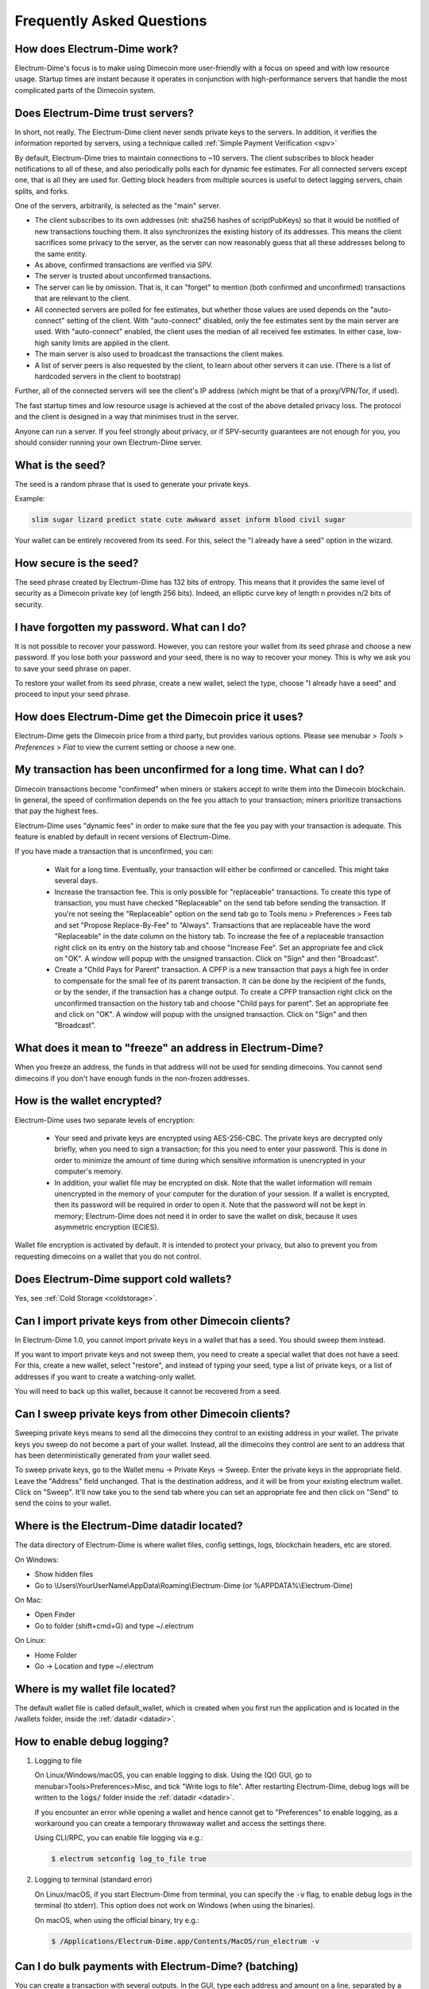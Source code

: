 Frequently Asked Questions
==========================


How does Electrum-Dime work?
-----------------------

Electrum-Dime's focus is to make using Dimecoin more user-friendly with a focus on speed and with low resource usage. 
Startup times are instant because it operates in conjunction with high-performance servers that handle the most complicated parts of the Dimecoin system.

Does Electrum-Dime trust servers?
----------------------------

In short, not really. The Electrum-Dime client never sends private keys
to the servers. In addition, it verifies the information
reported by servers, using a technique called :ref:`Simple Payment Verification <spv>`

By default, Electrum-Dime tries to maintain connections to ~10 servers.
The client subscribes to block header notifications to all of these,
and also periodically polls each for dynamic fee estimates.
For all connected servers except one, that is all they are used for.
Getting block headers from multiple sources is useful to detect lagging
servers, chain splits, and forks.

One of the servers, arbitrarily, is selected as the "main" server.

- The client subscribes to its own addresses (nit: sha256 hashes
  of scriptPubKeys) so that it would be notified of new transactions touching them.
  It also synchronizes the existing history of its addresses.
  This means the client sacrifices some privacy to the server, as the server
  can now reasonably guess that all these addresses belong to the same entity.

- As above, confirmed transactions are verified via SPV.

- The server is trusted about unconfirmed transactions.

- The server can lie by omission. That is, it can "forget" to mention
  (both confirmed and unconfirmed) transactions that are relevant to the client.

- All connected servers are polled for fee estimates, but whether those values
  are used depends on the "auto-connect" setting of the client.
  With "auto-connect" disabled, only the fee estimates sent by the main server are used.
  With "auto-connect" enabled, the client uses the median of all received fee estimates.
  In either case, low-high sanity limits are applied in the client.

- The main server is also used to broadcast the transactions the client makes.

- A list of server peers is also requested by the client, to learn about
  other servers it can use. (There is a list of hardcoded servers in the
  client to bootstrap)

Further, all of the connected servers will see the client's IP address
(which might be that of a proxy/VPN/Tor, if used).

The fast startup times and low resource usage is achieved at the cost of
the above detailed privacy loss. The protocol and the client is designed
in a way that minimises trust in the server.

Anyone can run a server. If you feel strongly about privacy,
or if SPV-security guarantees are not enough for you, you should
consider running your own Electrum-Dime server.


What is the seed?
-----------------

The seed is a random phrase that is used to generate your private
keys.

Example:

.. code-block:: none

   slim sugar lizard predict state cute awkward asset inform blood civil sugar

Your wallet can be entirely recovered from its seed. For this, select
the "I already have a seed" option in the wizard.

How secure is the seed?
-----------------------

The seed phrase created by Electrum-Dime has 132 bits of entropy. This
means that it provides the same level of security as a Dimecoin private
key (of length 256 bits). Indeed, an elliptic curve key of length n
provides n/2 bits of security.


I have forgotten my password. What can I do?
--------------------------------------------

It is not possible to recover your password. However, you can restore
your wallet from its seed phrase and choose a new password.
If you lose both your password and your seed, there is no way
to recover your money. This is why we ask you to save your seed
phrase on paper.

To restore your wallet from its seed phrase, create a new wallet, select
the type, choose "I already have a seed" and proceed to input your seed
phrase.


How does Electrum-Dime get the Dimecoin price it uses?
------------------------------------------------
Electrum-Dime gets the Dimecoin price from a third party, but provides
various options.  Please see menubar > `Tools` > `Preferences` > `Fiat`
to view the current setting or choose a new one.


My transaction has been unconfirmed for a long time. What can I do?
-------------------------------------------------------------------

Dimecoin transactions become "confirmed" when miners or stakers accept to write
them into the Dimecoin blockchain. In general, the speed of confirmation
depends on the fee you attach to your transaction; miners prioritize
transactions that pay the highest fees.

Electrum-Dime uses "dynamic fees" in order to make sure
that the fee you pay with your transaction is adequate. This feature
is enabled by default in recent versions of Electrum-Dime.

If you have made a transaction that is unconfirmed, you can:

 - Wait for a long time. Eventually, your transaction will either be
   confirmed or cancelled. This might take several days.

 - Increase the transaction fee. This is only possible for
   "replaceable" transactions. To create this type of transaction, 
   you must have checked "Replaceable" on the send tab before sending
   the transaction. If you're not seeing the "Replaceable" option on 
   the send tab go to Tools menu > Preferences > Fees tab and set 
   "Propose Replace-By-Fee" to "Always". Transactions that are
   replaceable have the word "Replaceable" in the date column on the
   history tab. To increase the fee of a replaceable transaction right 
   click on its entry on the history tab and choose "Increase Fee". 
   Set an appropriate fee and click on "OK". A window will popup with 
   the unsigned transaction. Click on "Sign" and then "Broadcast".


 - Create a "Child Pays for Parent" transaction. A CPFP is a new
   transaction that pays a high fee in order to compensate for the
   small fee of its parent transaction. It can be done by the
   recipient of the funds, or by the sender, if the transaction has a
   change output. To create a CPFP transaction right click on the 
   unconfirmed transaction on the history tab and choose 
   "Child pays for parent". Set an appropriate fee and click on "OK". 
   A window will popup with the unsigned transaction. Click on "Sign"
   and then "Broadcast".


What does it mean to "freeze" an address in Electrum-Dime?
-----------------------------------------------------

When you freeze an address, the funds in that address will not be used
for sending dimecoins. You cannot send dimecoins if you don't have
enough funds in the non-frozen addresses.


How is the wallet encrypted?
----------------------------

Electrum-Dime uses two separate levels of encryption:

 - Your seed and private keys are encrypted using AES-256-CBC. The
   private keys are decrypted only briefly, when you need to sign a
   transaction; for this you need to enter your password. This is done
   in order to minimize the amount of time during which sensitive
   information is unencrypted in your computer's memory.

 - In addition, your wallet file may be encrypted on disk. Note that
   the wallet information will remain unencrypted in the memory of
   your computer for the duration of your session. If a wallet is
   encrypted, then its password will be required in order to open
   it. Note that the password will not be kept in memory; Electrum-Dime
   does not need it in order to save the wallet on disk, because it
   uses asymmetric encryption (ECIES).

Wallet file encryption is activated by default. It
is intended to protect your privacy, but also to prevent you from
requesting dimecoins on a wallet that you do not control.


Does Electrum-Dime support cold wallets?
-----------------------------------

Yes, see :ref:`Cold Storage <coldstorage>`.


Can I import private keys from other Dimecoin clients?
-----------------------------------------------------

In Electrum-Dime 1.0, you cannot import private keys in a wallet that has a
seed. You should sweep them instead.

If you want to import private keys and not sweep them, you need to
create a special wallet that does not have a seed.  For this, create a
new wallet, select "restore", and instead of typing your seed, type a
list of private keys, or a list of addresses if you want to create a
watching-only wallet.


.. image:: png/import_addresses.png


You will need to back up this wallet, because it cannot be
recovered from a seed.

Can I sweep private keys from other Dimecoin clients?
----------------------------------------------------


Sweeping private keys means to send all the dimecoins they control to
an existing address in your wallet. The private keys you sweep do not
become a part of your wallet.  Instead, all the dimecoins they control
are sent to an address that has been deterministically generated from
your wallet seed.

To sweep private keys, go to the Wallet menu -> Private Keys ->
Sweep. Enter the private keys in the appropriate field. Leave the
"Address" field unchanged. That is the destination address, and it will
be from your existing electrum wallet. Click on "Sweep". It'll now take 
you to the send tab where you can set an appropriate fee and then click
on "Send" to send the coins to your wallet.


.. _datadir:

Where is the Electrum-Dime datadir located?
--------------------------------------

The data directory of Electrum-Dime is where wallet files, config settings,
logs, blockchain headers, etc are stored.

On Windows:

- Show hidden files
- Go to \\Users\\YourUserName\\AppData\\Roaming\\Electrum-Dime (or %APPDATA%\\Electrum-Dime)

On Mac:

- Open Finder
- Go to folder (shift+cmd+G) and type ~/.electrum

On Linux:

- Home Folder
- Go -> Location and type ~/.electrum


Where is my wallet file located?
--------------------------------

The default wallet file is called default_wallet, which is created when
you first run the application and is located in the /wallets folder,
inside the :ref:`datadir <datadir>`.


How to enable debug logging?
----------------------------

1. Logging to file

   On Linux/Windows/macOS, you can enable logging to disk.
   Using the (Qt) GUI, go to menubar>Tools>Preferences>Misc,
   and tick "Write logs to file". After restarting Electrum-Dime,
   debug logs will be written to the :code:`logs/` folder inside the
   :ref:`datadir <datadir>`.

   If you encounter an error while opening a wallet and hence cannot
   get to "Preferences" to enable logging, as a workaround you can
   create a temporary throwaway wallet and access the settings there.

   Using CLI/RPC, you can enable file logging via e.g.:

   .. code-block:: none

       $ electrum setconfig log_to_file true

2. Logging to terminal (standard error)

   On Linux/macOS, if you start Electrum-Dime from terminal, you can specify
   the :code:`-v` flag, to enable debug logs in the terminal (to stderr).
   This option does not work on Windows (when using the binaries).

   On macOS, when using the official binary, try e.g.:

   .. code-block:: none

       $ /Applications/Electrum-Dime.app/Contents/MacOS/run_electrum -v


Can I do bulk payments with Electrum-Dime? (batching)
------------------------------------------------

You can create a transaction with several outputs. In the GUI, type
each address and amount on a line, separated by a comma.

.. image:: png/paytomany.png

Amounts are in the current unit set in the client. The
total is shown in the GUI.

You can also import a CSV file in the "Pay to" field, by clicking on
the folder icon.


Can Electrum-Dime create and sign raw transactions?
----------------------------------------------

Electrum-Dime lets you create and sign raw transactions right from the user
interface using a form.

Electrum-Dime freezes when I try to send dimecoins.
--------------------------------------------

This might happen if you are trying to spend a large number of
transaction outputs (for example, if you have collected hundreds of
donations from a dimecoin faucet). When you send dimecoins, Electrum-Dime
looks for unspent coins that are in your wallet in order to create a
new transaction. Unspent coins can have different values, much like
physical coins and bills.

If this happens, you should consolidate your transaction inputs by
sending smaller amounts of dimecoins to one of your wallet addresses;
this would be the equivalent of exchanging a stack of nickels for a
dollar bill.

.. _gap limit:

What is the gap limit?
----------------------

The gap limit is the maximum number of consecutive unused addresses in
your deterministic sequence of addresses. Electrum-Dime uses it in order
to stop looking for addresses. In Electrum-Dime 1.0, it is set to 20 by
default, so the client will get all addresses until 20 unused addresses are found. 
To check what the current gap limit is set to on your client you enter this, 
in the console: 

.. code-block:: python

   wallet.gap_limit


Note: Addresses beyond the gap limit will appear red. If you are restoring a seed that 
exceeds the gap limit the electrum-dime client will not look for those addresses by default. Do not worry,
your coins are still there. For the client to recognize those addresses, you will have to increase the gap limit manually.

How do I increase the gap limit?
-------------------------------

The gap limit can be increased by opening the console, and typing the following command:

.. code-block:: python

   wallet.change_gap_limit(X)

Replace X with the desired number of addresses to be displayed.

How can I pre-generate new addresses?
-------------------------------------

Electrum-Dime will generate new addresses as you use them,
until it hits the `gap limit`_.

If you need to pre-generate more addresses, you can do so by typing
wallet.create_new_address(False) in the console. This command will generate
one new address. Note that the address will be shown with a red
background in the address tab to indicate that it is beyond the gap
limit. The red color will remain until the gap is filled.

WARNING: Addresses beyond the gap limit will not automatically be
recovered from the seed. To recover them will require either increasing
the client's gap limit or generating new addresses until the used
addresses are found.


If you wish to generate more than one address, you can use a "for"
loop. For example, if you wanted to generate 50 addresses, you could
do this:

.. code-block:: python

   [wallet.create_new_address(False) for i in range(50)]


How do I upgrade Electrum-Dime?
--------------------------

Warning: always save your wallet seed on paper before
doing an upgrade.

To upgrade Electrum-Dime, just install the most recent version.
The way to do this will depend on your OS.

Note that your wallet files are stored separately from the
software, so you can safely remove the old version of the
software if your OS does not do it for you.

Some Electrum-Dime upgrades will modify the format of your
wallet files.

For this reason, it is not recommended to downgrade
Electrum-Dime to an older version once you have opened your
wallet file with the new version. The older version will
not always be able to read the new wallet file.
 
The following are known issues that should be considered when upgrading
Electrum-Dime:

..
  - Electrum 2.x will need to regenerate all of your
  addresses during the upgrade process. Please allow it
  time to complete, and expect it to take a little longer
  than usual for Electrum to be ready
..
  - The contents of your wallet file will be replaced with
  an Electrum 2 wallet. This means Electrum 1.x will no
  longer be able to use your wallet once the upgrade is
  complete.

- The "Addresses" tab will not show any addresses the
  first time you launch Electrum-Dime after an upgrade. This is expected
  behavior. Restart Electrum-Dime after the upgrade is
  complete and your addresses will be available.

- Offline copies of Electrum-Dime will not show the
  addresses at all because it cannot synchronize with
  the network. You can force an offline generation of a
  few addresses by typing the following into the
  Console: wallet.synchronize(). When it's complete,
  restart Electrum-Dime and your addresses will once again
  be available.

.. _antivirus:

My anti-virus has flagged Electrum-Dime as malware! What now?
--------------------------------------------------------

Electrum-Dime binaries are often flagged by various anti-virus software.
There is nothing we can do about it, so please stop reporting that to us.
Anti-virus software uses heuristics in order to determine if a program
is malware, and that often results in false positives.

If you trust the developers of the project, you can verify
the GPG signature of Electrum-Dime binaries, and safely ignore any anti-virus
warnings.

If you do not trust the developers of the project, you should build the
binaries yourself, or run the software from source.

Finally, if you are really concerned about malware, you should not use an
operating system that relies on anti-virus software.


Electrum-Dime requires recent Python. My Linux distribution does not yet have it. What now?
--------------------------------------------------------------------------------------

There are several ways to resolve this.

1. Use the AppImage distributed by us. This is a single self-contained
   binary that includes all the dependencies.
   Currently, we only distribute this binary for x86_64 (amd64) architecture.
   Just download it, (verify GPG sig), make it executable, and run it. E.g.:

   .. code-block:: none

      $ wget https://download.electrum.org/3.3.4/electrum-3.3.4-x86_64.AppImage
      $ chmod +x electrum-3.3.4-x86_64.AppImage
      $ ./electrum-3.3.4-x86_64.AppImage


2. Use backports (e.g. in case of Debian, check the packages in stable-backports)

3. Upgrade your distribution (e.g. use Debian testing instead of stable)

4. Compile Python yourself, and then install pyqt5 using pip (as the package
   manager for the distribution will only have PyQt5 for the version of
   Python that is packaged by them).

   .. code-block:: none

      $ python3 -m pip install --user pyqt5

   (Unfortunately, it seems pyqt5 via pip is only available for x86/x86_64.
   On other archs, you might have to build Qt/PyQt yourself.)

5. Use a virtual machine where you run another Linux distribution that has
   more recent packages.


I might run my own server. Are client-server connections authenticated?
-----------------------------------------------------------------------

Electrum-Dime uses a client-server architecture, where the endpoints speak the
Electrum-Dime protocol. The Electrum-Dime protocol is JSON-RPC based.
The two main stacks the client supports are

1. JSON-RPC over SSL/TLS over TCP

2. JSON-RPC over TCP

Note that neither option uses HTTP.

The client only connects to servers over SSL (so plaintext TCP is not used).

As for authentication, the client accepts both CA-signed certificates and self-signed
SSL certificates. When it first connects to a server, it pins the fact whether that
server is using a CA-signed or a self-signed cert.

- If it is self-signed, it will only accept that cert until it expires for that server (TOFU).

- If it is CA signed, it will forever only accept CA-signed certs for that server.

For your own server, both CA-signed and self-signed certs have their advantages.

- With self-signed certs, as the client uses TOFU, there is a possibility of
  man-in-the-middle during the first connection.

- With CA-signed certs, you need to trust the Certificate Authorities.


Does Electrum-Dime support altcoins ("cryptocurrencies")?
----------------------------------------------------

No. Electrum-Dime currently only supports Dimecoin.

This project has never intended to support additional altcoins, only Dimecoin. However Electrum-Dime
is free (as in freedom) software with a permissive license, and there are many
forks of the software that support specific altcoins. These are separate projects,
with their own maintainers, independent of Electrum-Dime. We do not review their code
or endorse them in any way. If you are a user of these, please direct any and all
support requests to their maintainers, instead of us.
